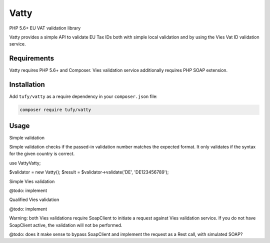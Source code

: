 Vatty
=====

PHP 5.6+ EU VAT validation library

Vatty provides a simple API to validate EU Tax IDs both with simple local validation and by using the Vies Vat ID validation service.

Requirements
------------

Vatty requires PHP 5.6+ and Composer. Vies validation service additionally requires PHP SOAP extension.

Installation
------------

Add ``tufy/vatty`` as a require dependency in your ``composer.json`` file:

.. code-block:: bash

    composer require tufy/vatty

Usage
-----

Simple validation

Simple validation checks if the passed-in validation number matches the expected format. It only validates if the
syntax for the given country is correct.

.. code-block:: php

use Vatty\Vatty;

$validator = new Vatty();
$result = $validator->validate('DE', 'DE123456789');


Simple Vies validation

@todo: implement

Qualified Vies validation

@todo: implement

Warning: both Vies validations require SoapClient to initiate a request against Vies validation service.
If you do not have SoapClient active, the validation will not be performed.

@todo: does it make sense to bypass SoapClient and implement the request as a Rest call, with simulated SOAP?


